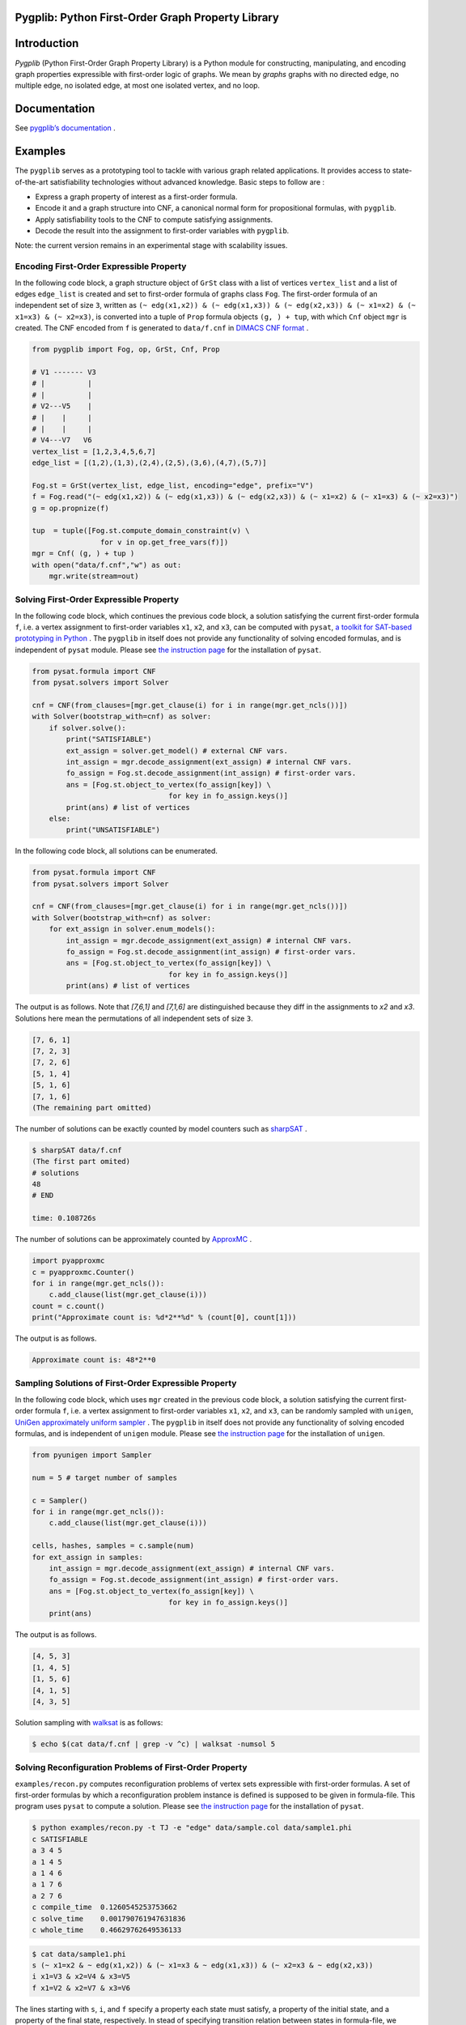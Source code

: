 Pygplib: Python First-Order Graph Property Library
==================================================

|Test| |Coverage| |License|

Introduction
============

*Pygplib* (Python First-Order Graph Property Library) is a Python module 
for constructing, manipulating, and encoding graph properties expressible 
with first-order logic of graphs.
We mean by *graphs* graphs with no directed edge, no multiple edge, 
no isolated edge, at most one isolated vertex, and no loop.

Documentation
=============

See `pygplib’s documentation <https://pygplib.readthedocs.io/en/latest/>`__ .

Examples
========

The ``pygplib`` serves as a prototyping tool to tackle with 
various graph related applications.
It provides access to state-of-the-art satisfiability technologies 
without advanced knowledge.
Basic steps to follow are :

- Express a graph property of interest as a first-order formula.
- Encode it and a graph structure into CNF, 
  a canonical normal form for propositional formulas, with  ``pygplib``.
- Apply satisfiability tools to the CNF to compute satisfying
  assignments.
- Decode the result into the assignment to first-order variables with
  ``pygplib``.

Note: the current version remains in an experimental stage with scalability issues.


Encoding First-Order Expressible Property
-----------------------------------------

In the following code block, a graph structure object of ``GrSt`` class 
with a list of vertices 
``vertex_list`` and a list of edges ``edge_list`` is created and set to 
first-order formula of graphs class ``Fog``.
The first-order formula of an independent set of size ``3``, 
written as 
``(~ edg(x1,x2)) & (~ edg(x1,x3)) & (~ edg(x2,x3)) & (~ x1=x2) & (~ x1=x3) & (~
x2=x3)``, is converted into a tuple of ``Prop`` formula objects ``(g, ) + tup``, 
with which ``Cnf`` object ``mgr`` is created.
The CNF encoded from ``f`` is generated to ``data/f.cnf`` in 
`DIMACS CNF format <http://www.satcompetition.org/2009/format-benchmarks2009.html>`__ .

.. code:: python

    from pygplib import Fog, op, GrSt, Cnf, Prop

    # V1 ------- V3
    # |          |
    # |          |
    # V2---V5    |
    # |    |     |
    # |    |     |
    # V4---V7   V6
    vertex_list = [1,2,3,4,5,6,7]
    edge_list = [(1,2),(1,3),(2,4),(2,5),(3,6),(4,7),(5,7)]

    Fog.st = GrSt(vertex_list, edge_list, encoding="edge", prefix="V")
    f = Fog.read("(~ edg(x1,x2)) & (~ edg(x1,x3)) & (~ edg(x2,x3)) & (~ x1=x2) & (~ x1=x3) & (~ x2=x3)")
    g = op.propnize(f)

    tup  = tuple([Fog.st.compute_domain_constraint(v) \
                    for v in op.get_free_vars(f)])
    mgr = Cnf( (g, ) + tup )
    with open("data/f.cnf","w") as out:
        mgr.write(stream=out)

Solving First-Order Expressible Property
----------------------------------------

In the following code block, which continues the previous code block, 
a solution satisfying the current first-order formula ``f``, i.e. a vertex assignment to first-order
variables ``x1``, ``x2``, and ``x3``, can be computed with ``pysat``, 
`a toolkit for SAT-based prototyping in Python <https://pysathq.github.io/>`__ .
The ``pygplib`` in itself does not provide any functionality of 
solving encoded formulas, and is independent of ``pysat`` module.
Please see `the instruction page <https://pysathq.github.io/installation/>`__ 
for the installation of ``pysat``.

.. code:: python

    from pysat.formula import CNF
    from pysat.solvers import Solver

    cnf = CNF(from_clauses=[mgr.get_clause(i) for i in range(mgr.get_ncls())])
    with Solver(bootstrap_with=cnf) as solver:
        if solver.solve():
            print("SATISFIABLE")
            ext_assign = solver.get_model() # external CNF vars.
            int_assign = mgr.decode_assignment(ext_assign) # internal CNF vars.
            fo_assign = Fog.st.decode_assignment(int_assign) # first-order vars.
            ans = [Fog.st.object_to_vertex(fo_assign[key]) \
                                    for key in fo_assign.keys()]
            print(ans) # list of vertices
        else:
            print("UNSATISFIABLE")

In the following code block, all solutions can be enumerated.

.. code:: python

    from pysat.formula import CNF
    from pysat.solvers import Solver

    cnf = CNF(from_clauses=[mgr.get_clause(i) for i in range(mgr.get_ncls())])
    with Solver(bootstrap_with=cnf) as solver:
        for ext_assign in solver.enum_models():
            int_assign = mgr.decode_assignment(ext_assign) # internal CNF vars.
            fo_assign = Fog.st.decode_assignment(int_assign) # first-order vars.
            ans = [Fog.st.object_to_vertex(fo_assign[key]) \
                                    for key in fo_assign.keys()]
            print(ans) # list of vertices

The output is as follows.
Note that `[7,6,1]` and `[7,1,6]` are distinguished because they diff
in the assignments to `x2` and `x3`.
Solutions here mean the permutations of all independent sets of size ``3``.


.. code:: shell-session

    [7, 6, 1]
    [7, 2, 3]
    [7, 2, 6]
    [5, 1, 4]
    [5, 1, 6]
    [7, 1, 6]
    (The remaining part omitted)

The number of solutions can be exactly counted by model counters such as `sharpSAT
<https://github.com/marcthurley/sharpSAT.git>`__ .

.. code:: shell-session

    $ sharpSAT data/f.cnf
    (The first part omited)
    # solutions 
    48
    # END
    
    time: 0.108726s

The number of solutions can be approximately counted by `ApproxMC <https://github.com/meelgroup/approxmc>`__ .

.. code:: python

    import pyapproxmc
    c = pyapproxmc.Counter()
    for i in range(mgr.get_ncls()):
        c.add_clause(list(mgr.get_clause(i)))
    count = c.count()
    print("Approximate count is: %d*2**%d" % (count[0], count[1]))

The output is as follows.

.. code:: shell-session

    Approximate count is: 48*2**0

Sampling Solutions of First-Order Expressible Property
------------------------------------------------------

In the following code block, which uses ``mgr`` created in the previous code block, 
a solution satisfying the current first-order formula ``f``, i.e. a vertex assignment to first-order
variables ``x1``, ``x2``, and ``x3``, can be randomly sampled with ``unigen``, 
`UniGen approximately uniform sampler <https://github.com/meelgroup/unigen>`__ .
The ``pygplib`` in itself does not provide any functionality of 
solving encoded formulas, and is independent of ``unigen`` module.
Please see `the instruction page <https://github.com/meelgroup/unigen>`__ 
for the installation of ``unigen``.

.. code:: python

    from pyunigen import Sampler

    num = 5 # target number of samples

    c = Sampler()
    for i in range(mgr.get_ncls()):
        c.add_clause(list(mgr.get_clause(i)))

    cells, hashes, samples = c.sample(num)
    for ext_assign in samples:
        int_assign = mgr.decode_assignment(ext_assign) # internal CNF vars.
        fo_assign = Fog.st.decode_assignment(int_assign) # first-order vars.
        ans = [Fog.st.object_to_vertex(fo_assign[key]) \
                                    for key in fo_assign.keys()]
        print(ans)

The output is as follows.

.. code:: shell-session

    [4, 5, 3]
    [1, 4, 5]
    [1, 5, 6]
    [4, 1, 5]
    [4, 3, 5]

Solution sampling with `walksat <https://gitlab.com/HenryKautz/Walksat>`__ is as follows:

.. code:: shell-session

    $ echo $(cat data/f.cnf | grep -v ^c) | walksat -numsol 5

Solving Reconfiguration Problems of First-Order Property
--------------------------------------------------------

``examples/recon.py`` computes reconfiguration problems of vertex sets
expressible with first-order formulas. A set of first-order formulas by
which a reconfiguration problem instance is defined is supposed to be
given in formula-file.
This program uses ``pysat`` to compute a solution.
Please see `the instruction page <https://pysathq.github.io/installation/>`__ 
for the installation of ``pysat``.

.. code:: shell-session

   $ python examples/recon.py -t TJ -e "edge" data/sample.col data/sample1.phi
   c SATISFIABLE
   a 3 4 5
   a 1 4 5
   a 1 4 6
   a 1 7 6
   a 2 7 6
   c compile_time  0.1260545253753662
   c solve_time    0.001790761947631836
   c whole_time    0.46629762649536133

.. code:: shell-session

   $ cat data/sample1.phi
   s (~ x1=x2 & ~ edg(x1,x2)) & (~ x1=x3 & ~ edg(x1,x3)) & (~ x2=x3 & ~ edg(x2,x3))
   i x1=V3 & x2=V4 & x3=V5
   f x1=V2 & x2=V7 & x3=V6

The lines starting with ``s``, ``i``, and ``f`` specify a property each
state must satisfy, a property of the initial state, and a property of
the final state, respectively. In stead of specifying transition
relation between states in formula-file, we specified ``-t TJ`` in the
command line, which means Token Jumping.

Note that initial/final state property is not equality relation as set.
Indeed, the assignment x1=V7, x2=V2, x3=V6 for the final state is not
satisfying. To avoid this, the following is a useful notation to
indicate set equality relation.

.. code:: shell-session

   $ cat data/sample4.phi
   s (~ x1=x2 & ~ edg(x1,x2)) & (~ x1=x3 & ~ edg(x1,x3)) & (~ x2=x3 & ~ edg(x2,x3))
   i 3 4 5
   f 2 7 6

The final state constraint ``f 2 7 6`` is equivalent to the following
formula.

::

   (x1=V2 | x1=V7 | x1=V6) & (x2=V2 | x2=V7 | x2=V6) & 
   (x3=V2 | x3=V7 | x3=V6) & (x1=V2 | x2=V2 | x3=V2) & 
   (x1=V7 | x2=V7 | x3=V7) & (x1=V6 | x2=V6 | x3=V6)

::

   usage: recon.py [-h] [-b BOUND] [-t TRANS] [-e ENCODING] arg1 arg2

   positional arguments:
     arg1                  dimacs graph file
     arg2                  formula file

   optional arguments:
     -h, --help            show this help message and exit
     -b BOUND, --bound BOUND
                           Specify maximum bound
     -t TRANS, --trans TRANS
                           Specify transition relation (TS or TJ)
     -e ENCODING, --encoding ENCODING Specify ENCODING type (edge, clique, direct)

History
=======
TBD

Citation
========

Please cite the following paper if you use ``pygplib``:

::

   Takahisa Toda, Takehiro Ito, Jun Kawahara, Takehide Soh, Akira Suzuki, Junichi Teruyama, Solving Reconfiguration Problems of First-Order Expressible Properties of Graph Vertices with Boolean Satisfiability, The 35th IEEE International Conference on Tools with Artificial Intelligence (ICTAI 2023), accepted.

License
=======

MIT License. See `LICENSE <https://github.com/toda-lab/pygplib/blob/main/LICENSE>`__ .

.. |Test| image:: https://github.com/toda-lab/pygplib/actions/workflows/test.yml/badge.svg
   :target: https://github.com/toda-lab/pygplib/actions/workflows/test.yml

.. |Coverage| image:: https://codecov.io/gh/toda-lab/pygplib/graph/badge.svg?token=WWR54JE3M1
  :target: https://codecov.io/gh/toda-lab/pygplib

.. |License| image:: https://img.shields.io/badge/License-MIT-yellow.svg
    :target: https://opensource.org/licenses/MIT
    :alt: License
